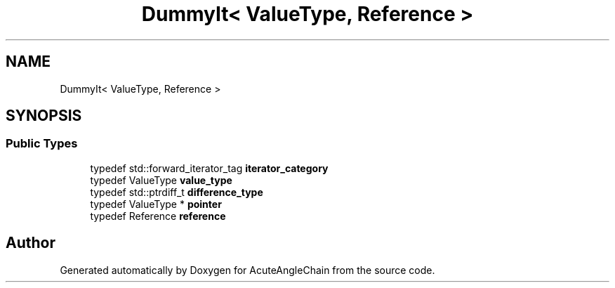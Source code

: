 .TH "DummyIt< ValueType, Reference >" 3 "Sun Jun 3 2018" "AcuteAngleChain" \" -*- nroff -*-
.ad l
.nh
.SH NAME
DummyIt< ValueType, Reference >
.SH SYNOPSIS
.br
.PP
.SS "Public Types"

.in +1c
.ti -1c
.RI "typedef std::forward_iterator_tag \fBiterator_category\fP"
.br
.ti -1c
.RI "typedef ValueType \fBvalue_type\fP"
.br
.ti -1c
.RI "typedef std::ptrdiff_t \fBdifference_type\fP"
.br
.ti -1c
.RI "typedef ValueType * \fBpointer\fP"
.br
.ti -1c
.RI "typedef Reference \fBreference\fP"
.br
.in -1c

.SH "Author"
.PP 
Generated automatically by Doxygen for AcuteAngleChain from the source code\&.
